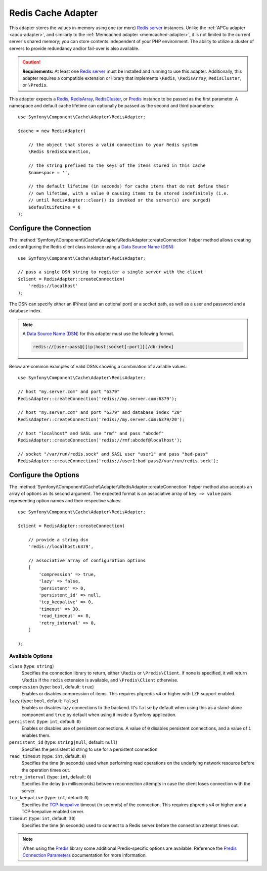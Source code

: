 .. index::
    single: Cache Pool
    single: Redis Cache

.. _redis-adapter:

Redis Cache Adapter
===================

This adapter stores the values in-memory using  one (or more) `Redis server`_ instances.
Unlike the :ref:`APCu adapter <apcu-adapter>`, and similarly to the
:ref:`Memcached adapter <memcached-adapter>`, it is not limited to the current server's
shared memory; you can store contents independent of your PHP environment. The ability
to utilize a cluster of servers to provide redundancy and/or fail-over is also available.

.. caution::

    **Requirements:** At least one `Redis server`_ must be installed and running to use this
    adapter. Additionally, this adapter requires a compatible extension or library that implements
    ``\Redis``, ``\RedisArray``, ``RedisCluster``, or ``\Predis``.

This adapter expects a `Redis`_, `RedisArray`_, `RedisCluster`_, or `Predis`_ instance to be
passed as the first parameter. A namespace and default cache lifetime can optionally be passed
as the second and third parameters::

    use Symfony\Component\Cache\Adapter\RedisAdapter;

    $cache = new RedisAdapter(

        // the object that stores a valid connection to your Redis system
        \Redis $redisConnection,

        // the string prefixed to the keys of the items stored in this cache
        $namespace = '',

        // the default lifetime (in seconds) for cache items that do not define their
        // own lifetime, with a value 0 causing items to be stored indefinitely (i.e.
        // until RedisAdapter::clear() is invoked or the server(s) are purged)
        $defaultLifetime = 0
    );

Configure the Connection
------------------------

The :method:`Symfony\\Component\\Cache\\Adapter\\RedisAdapter::createConnection`
helper method allows creating and configuring the Redis client class instance using a
`Data Source Name (DSN)`_::

    use Symfony\Component\Cache\Adapter\RedisAdapter;

    // pass a single DSN string to register a single server with the client
    $client = RedisAdapter::createConnection(
        'redis://localhost'
    );

The DSN can specify either an IP/host (and an optional port) or a socket path, as well as a user
and password and a database index.

.. note::

    A `Data Source Name (DSN)`_ for this adapter must use the following format.

    .. code-block:: text

        redis://[user:pass@][ip|host|socket[:port]][/db-index]

Below are common examples of valid DSNs showing a combination of available values::

    use Symfony\Component\Cache\Adapter\RedisAdapter;

    // host "my.server.com" and port "6379"
    RedisAdapter::createConnection('redis://my.server.com:6379');

    // host "my.server.com" and port "6379" and database index "20"
    RedisAdapter::createConnection('redis://my.server.com:6379/20');

    // host "localhost" and SASL use "rmf" and pass "abcdef"
    RedisAdapter::createConnection('redis://rmf:abcdef@localhost');

    // socket "/var/run/redis.sock" and SASL user "user1" and pass "bad-pass"
    RedisAdapter::createConnection('redis://user1:bad-pass@/var/run/redis.sock');

Configure the Options
---------------------

The :method:`Symfony\\Component\\Cache\\Adapter\\RedisAdapter::createConnection` helper method
also accepts an array of options as its second argument. The expected format is an associative
array of ``key => value`` pairs representing option names and their respective values::

    use Symfony\Component\Cache\Adapter\RedisAdapter;

    $client = RedisAdapter::createConnection(

        // provide a string dsn
        'redis://localhost:6379',

        // associative array of configuration options
        [
            'compression' => true,
            'lazy' => false,
            'persistent' => 0,
            'persistent_id' => null,
            'tcp_keepalive' => 0,
            'timeout' => 30,
            'read_timeout' => 0,
            'retry_interval' => 0,
        ]

    );

Available Options
~~~~~~~~~~~~~~~~~

``class`` (type: ``string``)
    Specifies the connection library to return, either ``\Redis`` or ``\Predis\Client``.
    If none is specified, it will return ``\Redis`` if the ``redis`` extension is
    available, and ``\Predis\Client`` otherwise.

``compression`` (type: ``bool``, default: ``true``)
    Enables or disables compression of items. This requires phpredis v4 or higher with
    LZF support enabled.

``lazy`` (type: ``bool``, default: ``false``)
    Enables or disables lazy connections to the backend. It's ``false`` by
    default when using this as a stand-alone component and ``true`` by default
    when using it inside a Symfony application.

``persistent`` (type: ``int``, default: ``0``)
    Enables or disables use of persistent connections. A value of ``0`` disables persistent
    connections, and a value of ``1`` enables them.

``persistent_id`` (type: ``string|null``, default: ``null``)
    Specifies the persistent id string to use for a persistent connection.

``read_timeout`` (type: ``int``, default: ``0``)
    Specifies the time (in seconds) used when performing read operations on the underlying
    network resource before the operation times out.

``retry_interval`` (type: ``int``, default: ``0``)
    Specifies the delay (in milliseconds) between reconnection attempts in case the client
    loses connection with the server.

``tcp_keepalive`` (type: ``int``, default: ``0``)
    Specifies the `TCP-keepalive`_ timeout (in seconds) of the connection. This
    requires phpredis v4 or higher and a TCP-keepalive enabled server.

``timeout`` (type: ``int``, default: ``30``)
    Specifies the time (in seconds) used to connect to a Redis server before the
    connection attempt times out.

.. note::

    When using the `Predis`_ library some additional Predis-specific options are available.
    Reference the `Predis Connection Parameters`_ documentation for more information.

.. _`Data Source Name (DSN)`: https://en.wikipedia.org/wiki/Data_source_name
.. _`Redis server`: https://redis.io/
.. _`Redis`: https://github.com/phpredis/phpredis
.. _`RedisArray`: https://github.com/phpredis/phpredis/blob/master/arrays.markdown#readme
.. _`RedisCluster`: https://github.com/phpredis/phpredis/blob/master/cluster.markdown#readme
.. _`Predis`: https://packagist.org/packages/predis/predis
.. _`Predis Connection Parameters`: https://github.com/nrk/predis/wiki/Connection-Parameters#list-of-connection-parameters
.. _`TCP-keepalive`: https://redis.io/topics/clients#tcp-keepalive

.. ready: no
.. revision: 82ef94e226e43c8dd43fc337dacf602e57f45241